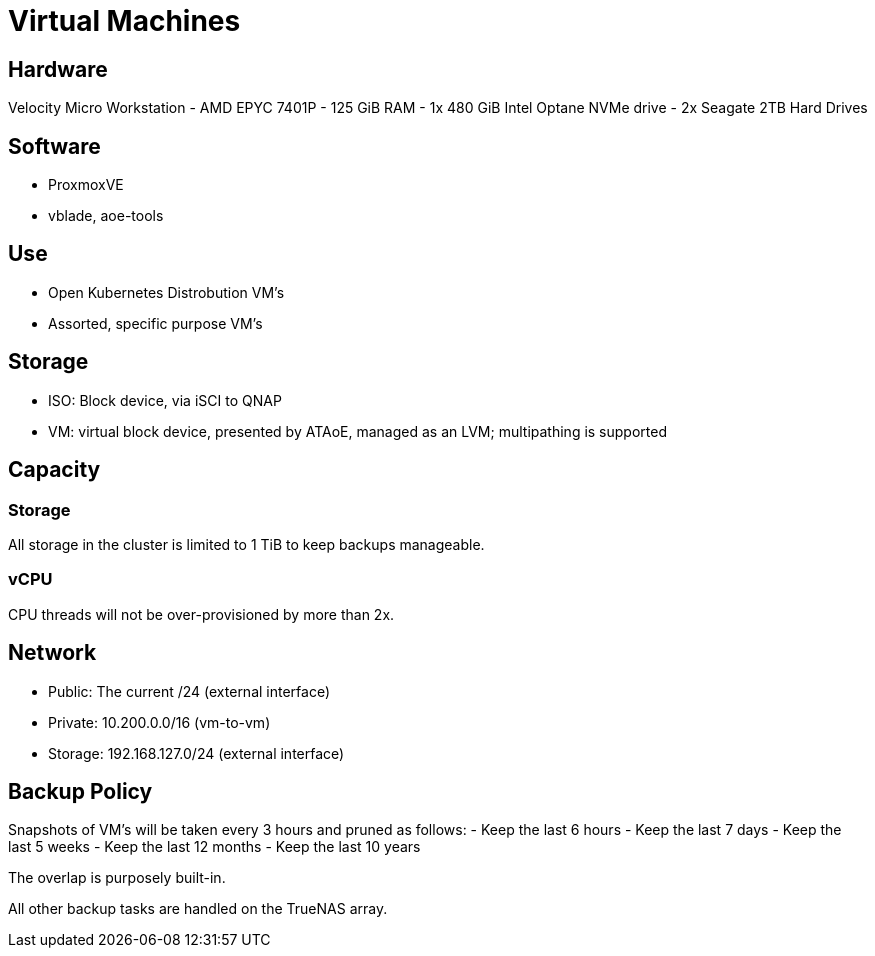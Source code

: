 = Virtual Machines

== Hardware

Velocity Micro Workstation
- AMD EPYC 7401P
- 125 GiB RAM
- 1x 480 GiB Intel Optane NVMe drive
- 2x Seagate 2TB Hard Drives

== Software

- ProxmoxVE
- vblade, aoe-tools

== Use
- Open Kubernetes Distrobution VM's
- Assorted, specific purpose VM's

== Storage

- ISO: Block device, via iSCI to QNAP
- VM: virtual block device, presented by ATAoE, managed as an LVM; multipathing is supported

== Capacity
=== Storage
All storage in the cluster is limited to 1 TiB to keep backups manageable.

=== vCPU
CPU threads will not be over-provisioned by more than 2x.

== Network

- Public: The current /24 (external interface)
- Private: 10.200.0.0/16 (vm-to-vm)
- Storage: 192.168.127.0/24 (external interface)

== Backup Policy
Snapshots of VM's will be taken every 3 hours and pruned as follows:
- Keep the last 6 hours
- Keep the last 7 days
- Keep the last 5 weeks
- Keep the last 12 months
- Keep the last 10 years

The overlap is purposely built-in.

All other backup tasks are handled on the TrueNAS array.
